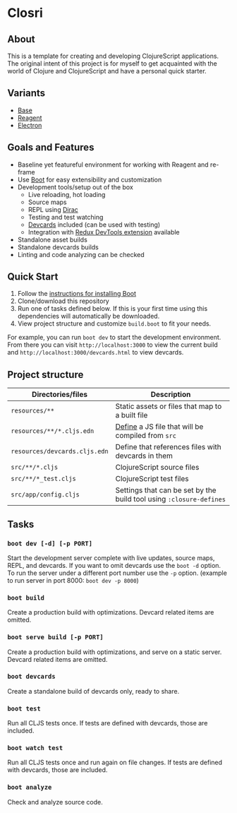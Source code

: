 * Closri
** About
This is a template for creating and developing ClojureScript applications. The original intent of this project is for myself to get acquainted with the world of Clojure and ClojureScript and have a personal quick starter.
** Variants
- [[https://github.com/jupl/closcri][Base]]
- [[https://github.com/jupl/closcri/tree/reagent][Reagent]]
- [[https://github.com/jupl/closcri/tree/electron][Electron]]
** Goals and Features
- Baseline yet featureful environment for working with Reagent and re-frame
- Use [[http://boot-clj.com/][Boot]] for easy extensibility and customization
- Development tools/setup out of the box
  - Live reloading, hot loading
  - Source maps
  - REPL using [[https://github.com/binaryage/dirac][Dirac]]
  - Testing and test watching
  - [[https://github.com/bhauman/devcards][Devcards]] included (can be used with testing)
  - Integration with [[https://github.com/zalmoxisus/redux-devtools-extension][Redux DevTools extension]] available
- Standalone asset builds
- Standalone devcards builds
- Linting and code analyzing can be checked
** Quick Start
1. Follow the [[https://github.com/boot-clj/boot#install][instructions for installing Boot]]
2. Clone/download this repository
3. Run one of tasks defined below. If this is your first time using this dependencies will automatically be downloaded.
4. View project structure and customize =build.boot= to fit your needs.
For example, you can run ~boot dev~ to start the development environment. From there you can visit =http://localhost:3000= to view the current build and =http://localhost:3000/devcards.html= to view devcards.
** Project structure
| Directories/files             | Description                                                         |
|-------------------------------+---------------------------------------------------------------------|
| =resources/**=                | Static assets or files that map to a built file                     |
| =resources/**/*.cljs.edn=     | [[https://github.com/adzerk-oss/boot-cljs/wiki/Usage#multiple-builds][Define]] a JS file that will be compiled from =src=                   |
| =resources/devcards.cljs.edn= | Define that references files with devcards in them                  |
| =src/**/*.cljs=               | ClojureScript source files                                          |
| =src/**/*_test.cljs=          | ClojureScript test files                                            |
| =src/app/config.cljs=         | Settings that can be set by the build tool using ~:closure-defines~ |
** Tasks
*** ~boot dev [-d] [-p PORT]~
Start the development server complete with live updates, source maps, REPL, and devcards. If you want to omit devcards use the ~boot -d~ option. To run the server under a different port number use the ~-p~ option. (example to run server in port 8000: ~boot dev -p 8000~)
*** ~boot build~
Create a production build with optimizations. Devcard related items are omitted.
*** ~boot serve build [-p PORT]~
Create a production build with optimizations, and serve on a static server. Devcard related items are omitted.
*** ~boot devcards~
Create a standalone build of devcards only, ready to share.
*** ~boot test~
Run all CLJS tests once. If tests are defined with devcards, those are included.
*** ~boot watch test~
Run all CLJS tests once and run again on file changes. If tests are defined with devcards, those are included.
*** ~boot analyze~
Check and analyze source code.
